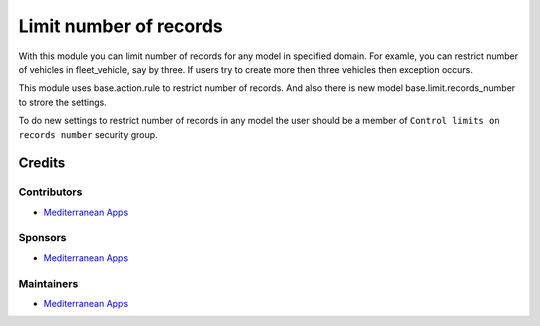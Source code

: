 =========================
 Limit number of records
=========================

With this module you can limit number of records for any model in specified domain.
For examle, you can restrict number of vehicles in fleet_vehicle, say by three.
If users try to create more then three vehicles then exception occurs.

This module uses base.action.rule to restrict number of records.
And also there is new model base.limit.records_number to strore the settings.

To do new settings to restrict number of records in any model
the user should be a member of ``Control limits on records number`` security group.


Credits
=======

Contributors
------------
* `Mediterranean Apps  <mediterranean.apps@gmail.com>`__

Sponsors
--------
* `Mediterranean Apps  <mediterranean.apps@gmail.com>`__

Maintainers
-----------
* `Mediterranean Apps  <mediterranean.apps@gmail.com>`__

